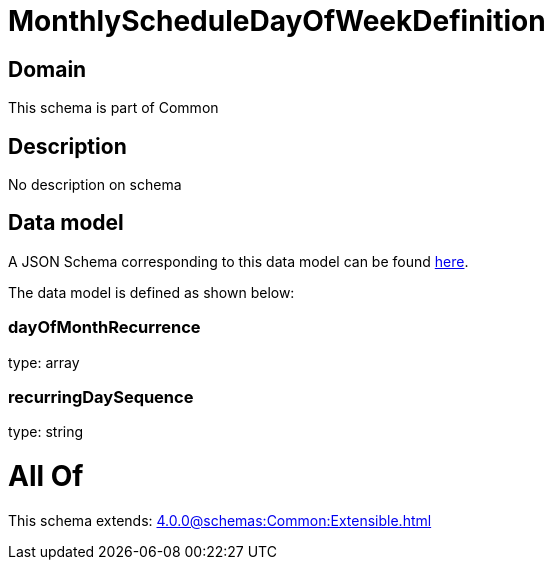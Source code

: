 = MonthlyScheduleDayOfWeekDefinition

[#domain]
== Domain

This schema is part of Common

[#description]
== Description

No description on schema


[#data_model]
== Data model

A JSON Schema corresponding to this data model can be found https://tmforum.org[here].

The data model is defined as shown below:


=== dayOfMonthRecurrence
type: array


=== recurringDaySequence
type: string


= All Of 
This schema extends: xref:4.0.0@schemas:Common:Extensible.adoc[]
